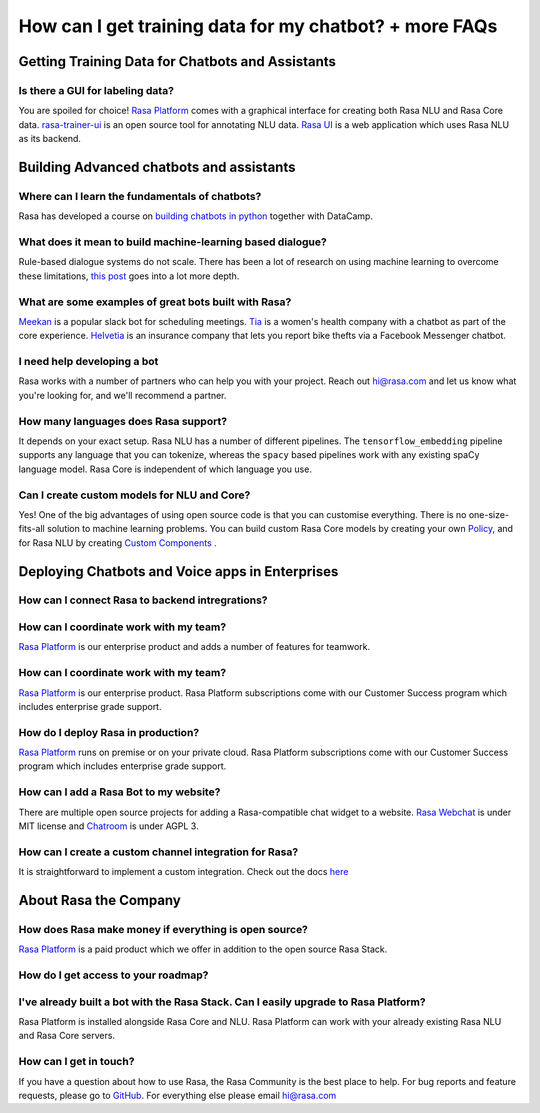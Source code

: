 How can I get training data for my chatbot? + more FAQs
=======================================================

Getting Training Data for Chatbots and Assistants
~~~~~~~~~~~~~~~~~~~~~~~~~~~~~~~~~~~~~~~~~~~~~~~~~



Is there a GUI for labeling data?
^^^^^^^^^^^^^^^^^^^^^^^^^^^^^^^^^

You are spoiled for choice! `Rasa Platform <https://rasa.com/products/rasa-platform>`_ comes with a graphical interface
for creating both Rasa NLU and Rasa Core data. 
`rasa-trainer-ui <https://github.com/RasaHQ/rasa-nlu-trainer>`_ is an open source tool for annotating NLU data. 
`Rasa UI <https://github.com/paschmann/rasa-ui>`_ is a web application which uses Rasa NLU as its backend.



Building Advanced chatbots and assistants
~~~~~~~~~~~~~~~~~~~~~~~~~~~~~~~~~~~~~~~~~

Where can I learn the fundamentals of chatbots?
^^^^^^^^^^^^^^^^^^^^^^^^^^^^^^^^^^^^^^^^^^^^^^^

Rasa has developed a course on `building chatbots in python <https://www.datacamp.com/courses/building-chatbots-in-python>`_ together with DataCamp. 

What does it mean to build machine-learning based dialogue?
^^^^^^^^^^^^^^^^^^^^^^^^^^^^^^^^^^^^^^^^^^^^^^^^^^^^^^^^^^^

Rule-based dialogue systems do not scale. There has been a lot of research on using machine learning
to overcome these limitations, `this post <https://medium.com/rasa-blog/a-new-approach-to-conversational-software-2e64a5d05f2a>`_ goes into a lot more depth. 

What are some examples of great bots built with Rasa?
^^^^^^^^^^^^^^^^^^^^^^^^^^^^^^^^^^^^^^^^^^^^^^^^^^^^^

`Meekan <https://meekan.com/>`_ is a popular slack bot for scheduling meetings. 
`Tia <https://asktia.com/>`_ is a women's health company with a chatbot as part of the core experience.
`Helvetia <https://www.helvetia.com/ch/web/en/about-us/about-helvetia/information/chatbot-service.html>`_ is an
insurance company that lets you report bike thefts via a Facebook Messenger chatbot. 


I need help developing a bot
^^^^^^^^^^^^^^^^^^^^^^^^^^^^

Rasa works with a number of partners who can help you with your project. 
Reach out hi@rasa.com and let us know what you're looking for, and we'll recommend a partner.

How many languages does Rasa support?
^^^^^^^^^^^^^^^^^^^^^^^^^^^^^^^^^^^^^

It depends on your exact setup. Rasa NLU has a number of different pipelines.
The ``tensorflow_embedding`` pipeline supports any language that you can tokenize,
whereas the ``spacy`` based pipelines work with any existing spaCy language model.
Rasa Core is independent of which language you use.

Can I create custom models for NLU and Core?
^^^^^^^^^^^^^^^^^^^^^^^^^^^^^^^^^^^^^^^^^^^^

Yes! One of the big advantages of using open source code is that you can customise everything.
There is no one-size-fits-all solution to machine learning problems. You can build custom 
Rasa Core models by creating your own `Policy <https://rasa.com/docs/core/api/policy/>`_, and for Rasa NLU by creating `Custom Components <https://rasa.com/docs/nlu/customcomponents/>`_ .




Deploying Chatbots and Voice apps in Enterprises
~~~~~~~~~~~~~~~~~~~~~~~~~~~~~~~~~~~~~~~~~~~~~~~~

How can I connect Rasa to backend intregrations?
^^^^^^^^^^^^^^^^^^^^^^^^^^^^^^^^^^^^^^^^^^^^^^^^

How can I coordinate work with my team?
^^^^^^^^^^^^^^^^^^^^^^^^^^^^^^^^^^^^^^^

`Rasa Platform <https://rasa.com/products/rasa-platform/>`_ is our enterprise product
and adds a number of features for teamwork.

How can I coordinate work with my team?
^^^^^^^^^^^^^^^^^^^^^^^^^^^^^^^^^^^^^^^

`Rasa Platform <https://rasa.com/products/rasa-platform/>`_ is our enterprise product.
Rasa Platform subscriptions come with our Customer Success program which includes enterprise grade support.

How do I deploy Rasa in production?
^^^^^^^^^^^^^^^^^^^^^^^^^^^^^^^^^^^

`Rasa Platform <https://rasa.com/products/rasa-platform/>`_ runs on premise or on your private cloud.
Rasa Platform subscriptions come with our Customer Success program which includes enterprise grade support.

How can I add a Rasa Bot to my website?
^^^^^^^^^^^^^^^^^^^^^^^^^^^^^^^^^^^^^^^

There are multiple open source projects for adding a Rasa-compatible chat widget to a website.
`Rasa Webchat <https://github.com/mrbot-ai/rasa-webchat>`_ is under MIT license and `Chatroom <https://github.com/scalableminds/chatroom>`_ is under AGPL 3.

How can I create a custom channel integration for Rasa?
^^^^^^^^^^^^^^^^^^^^^^^^^^^^^^^^^^^^^^^^^^^^^^^^^^^^^^^

It is straightforward to implement a custom integration. Check out the docs `here <http://rasa.com/docs/core/connectors/#custom-channels>`_

About Rasa the Company
~~~~~~~~~~~~~~~~~~~~~~

How does Rasa make money if everything is open source?
^^^^^^^^^^^^^^^^^^^^^^^^^^^^^^^^^^^^^^^^^^^^^^^^^^^^^^

`Rasa Platform <https://rasa.com/products/rasa-platform/>`_ is a paid product which we offer in addition to the open source Rasa Stack.


How do I get access to your roadmap?
^^^^^^^^^^^^^^^^^^^^^^^^^^^^^^^^^^^^



I've already built a bot with the Rasa Stack. Can I easily upgrade to Rasa Platform?
^^^^^^^^^^^^^^^^^^^^^^^^^^^^^^^^^^^^^^^^^^^^^^^^^^^^^^^^^^^^^^^^^^^^^^^^^^^^^^^^^^^^

Rasa Platform is installed alongside Rasa Core and NLU. Rasa Platform can work with your 
already existing Rasa NLU and Rasa Core servers.

How can I get in touch?
^^^^^^^^^^^^^^^^^^^^^^^

If you have a question about how to use Rasa, the Rasa Community is the best place to help.
For bug reports and feature requests, please go to `GitHub <https://github.com/RasaHQ>`_.
For everything else please email hi@rasa.com


